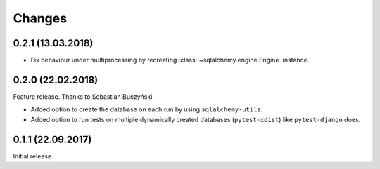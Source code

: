 Changes
-------

0.2.1 (13.03.2018)
~~~~~~~~~~~~~~~~~~

* Fix behaviour under multiprocessing by recreating :class:`~sqlalchemy.engine.Engine` instance.

0.2.0 (22.02.2018)
~~~~~~~~~~~~~~~~~~
Feature release. Thanks to Sebastian Buczyński.

* Added option to create the database on each run by using ``sqlalchemy-utils``.

* Added option to run tests on multiple dynamically created databases
  (``pytest-xdist``) like ``pytest-django`` does.

0.1.1 (22.09.2017)
~~~~~~~~~~~~~~~~~~

Initial release.
